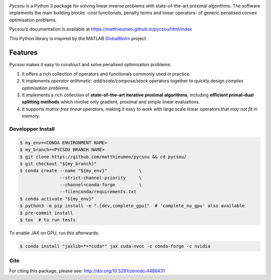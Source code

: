 .. image:: https://matthieumeo.github.io/pycsou/html/_images/pycsou.png
  :width: 50 %
  :align: center
  :target: https://matthieumeo.github.io/pycsou/html/index


.. image:: https://zenodo.org/badge/277582581.svg
   :target: https://zenodo.org/badge/latestdoi/277582581

*Pycsou* is a Python 3 package for solving linear inverse problems with state-of-the-art proximal
algorithms. The software implements the main building blocks -cost functionals, penalty terms and
linear operators- of generic penalised convex optimisation problems.

Pycsou's documentation is available at https://matthieumeo.github.io/pycsou/html/index

This Python library is inspired by the MATLAB `GlobalBioIm
<https://github.com/Biomedical-Imaging-Group/GlobalBioIm>`_ project.

Features
========

Pycsou makes it easy to construct and solve penalised optimisation problems:

1. It offers a rich collection of operators and functionals commonly used in practice.
2. It implements *operator arithmetic*: *add/scale/compose/stack* operators together to quickly
   design *complex optimisation problems*.
3. It implements a rich collection of **state-of-the-art iterative proximal algorithms**, including
   **efficient primal-dual splitting methods** which involve only gradient, proximal and simple
   linear evaluations.
4. It supports *matrix-free linear operators*, making it easy to work with large scale linear
   operators that *may not fit in memory*.
   

Developper Install
------------------

.. code-block:: bash

   $ my_env=<CONDA ENVIRONMENT NAME>
   $ my_branch=<PYCSOU BRANCH NAME>
   $ git clone https://github.com/matthieumeo/pycsou && cd pycsou/
   $ git checkout "${my_branch}"
   $ conda create --name "${my_env}"            \
                  --strict-channel-priority     \
                  --channel=conda-forge         \
                  --file=conda/requirements.txt
   $ conda activate "${my_env}"
   $ python3 -m pip install -e ".[dev,complete_gpu]"  # 'complete_no_gpu' also available
   $ pre-commit install
   $ tox  # to run tests


To enable JAX on GPU, run this afterwards:

.. code-block:: bash

   $ conda install "jaxlib=*=*cuda*" jax cuda-nvcc -c conda-forge -c nvidia


Cite
----
For citing this package, please see: http://doi.org/10.5281/zenodo.4486431
